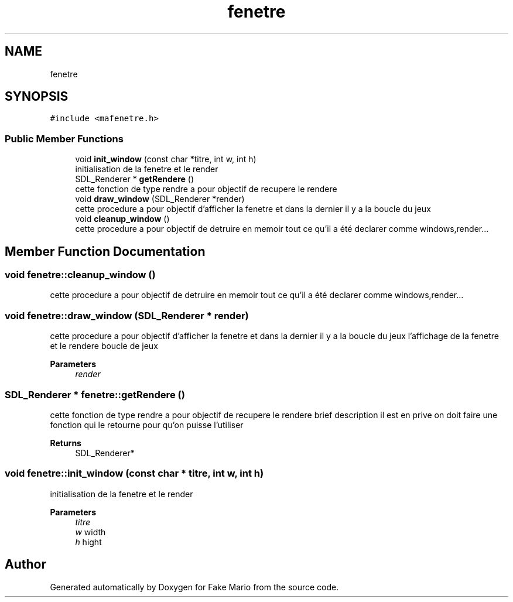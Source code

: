 .TH "fenetre" 3 "Tue May 17 2022" "Fake Mario" \" -*- nroff -*-
.ad l
.nh
.SH NAME
fenetre
.SH SYNOPSIS
.br
.PP
.PP
\fC#include <mafenetre\&.h>\fP
.SS "Public Member Functions"

.in +1c
.ti -1c
.RI "void \fBinit_window\fP (const char *titre, int w, int h)"
.br
.RI "initialisation de la fenetre et le render "
.ti -1c
.RI "SDL_Renderer * \fBgetRendere\fP ()"
.br
.RI "cette fonction de type rendre a pour objectif de recupere le rendere "
.ti -1c
.RI "void \fBdraw_window\fP (SDL_Renderer *render)"
.br
.RI "cette procedure a pour objectif d'afficher la fenetre et dans la dernier il y a la boucle du jeux "
.ti -1c
.RI "void \fBcleanup_window\fP ()"
.br
.RI "cette procedure a pour objectif de detruire en memoir tout ce qu'il a été declarer comme windows,render\&.\&.\&. "
.in -1c
.SH "Member Function Documentation"
.PP 
.SS "void fenetre::cleanup_window ()"

.PP
cette procedure a pour objectif de detruire en memoir tout ce qu'il a été declarer comme windows,render\&.\&.\&. 
.SS "void fenetre::draw_window (SDL_Renderer * render)"

.PP
cette procedure a pour objectif d'afficher la fenetre et dans la dernier il y a la boucle du jeux l'affichage de la fenetre et le rendere boucle de jeux
.PP
\fBParameters\fP
.RS 4
\fIrender\fP 
.RE
.PP

.SS "SDL_Renderer * fenetre::getRendere ()"

.PP
cette fonction de type rendre a pour objectif de recupere le rendere brief description il est en prive on doit faire une fonction qui le retourne pour qu'on puisse l'utiliser
.PP
\fBReturns\fP
.RS 4
SDL_Renderer* 
.RE
.PP

.SS "void fenetre::init_window (const char * titre, int w, int h)"

.PP
initialisation de la fenetre et le render 
.PP
\fBParameters\fP
.RS 4
\fItitre\fP 
.br
\fIw\fP width 
.br
\fIh\fP hight 
.RE
.PP


.SH "Author"
.PP 
Generated automatically by Doxygen for Fake Mario from the source code\&.
